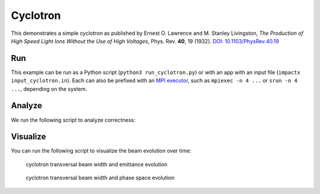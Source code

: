 .. _examples-cyclotron:

Cyclotron
=========

This demonstrates a simple cyclotron as published by Ernest O. Lawrence and M. Stanley Livingston, *The Production of High Speed Light Ions Without the Use of High Voltages*, Phys. Rev. **40**, 19 (1932).
`DOI: 10.1103/PhysRev.40.19 <https://doi.org/10.1103/PhysRev.40.19>`__


Run
---

This example can be run as a Python script (``python3 run_cyclotron.py``) or with an app with an input file (``impactx input_cyclotron.in``).
Each can also be prefixed with an `MPI executor <https://www.mpi-forum.org>`__, such as ``mpiexec -n 4 ...`` or ``srun -n 4 ...``, depending on the system.

.. tab-set::

   .. tab-item:: Python Script

       .. literalinclude:: run_cyclotron.py
          :language: python3
          :caption: You can copy this file from ``examples/cyclotron/run_cyclotron.py``.

   .. tab-item:: App Input File

       .. literalinclude:: input_cyclotron.in
          :language: ini
          :caption: You can copy this file from ``examples/cyclotron/input_cyclotron.in``.


Analyze
-------

We run the following script to analyze correctness:

.. dropdown:: Script ``analysis_cyclotron.py``

   .. literalinclude:: analysis_cyclotron.py
      :language: python3
      :caption: You can copy this file from ``examples/cyclotron/analysis_cyclotron.py``.


Visualize
---------

You can run the following script to visualize the beam evolution over time:

.. dropdown:: Script ``plot_cyclotron.py``

   .. literalinclude:: plot_cyclotron.py
      :language: python3
      :caption: You can copy this file from ``examples/cyclotron/plot_cyclotron.py``.

.. figure:: https://user-images.githubusercontent.com/1353258/180287840-8561f6fd-278f-4856-abd8-04fbdb78c8ff.png
   :alt: focusing, defocusing and preserved emittane in our cyclotron cell benchmark.

   cyclotron transversal beam width and emittance evolution

.. figure:: https://user-images.githubusercontent.com/1353258/180287845-eb0210a7-2500-4aa9-844c-67fb094329d3.png
   :alt: focusing, defocusing and phase space rotation in our cyclotron cell benchmark.

   cyclotron transversal beam width and phase space evolution
